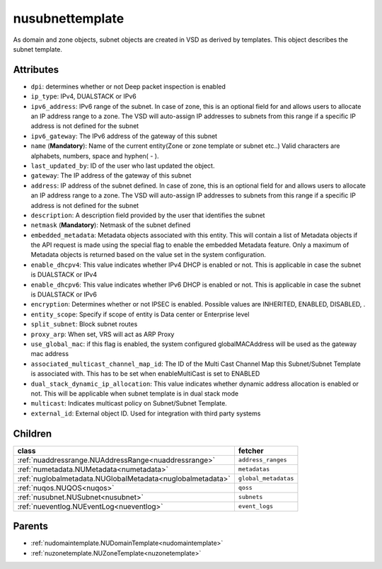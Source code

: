 .. _nusubnettemplate:

nusubnettemplate
===========================================

.. class:: nusubnettemplate.NUSubnetTemplate(bambou.nurest_object.NUMetaRESTObject,):

As domain and zone objects, subnet objects are created in VSD as derived by templates. This object describes the subnet template.


Attributes
----------


- ``dpi``: determines whether or not Deep packet inspection is enabled

- ``ip_type``: IPv4, DUALSTACK or IPv6

- ``ipv6_address``: IPv6 range of the subnet. In case of zone, this is an optional field for and allows users to allocate an IP address range to a zone. The VSD will auto-assign IP addresses to subnets from this range if a specific IP address is not defined for the subnet

- ``ipv6_gateway``: The IPv6 address of the gateway of this subnet

- ``name`` (**Mandatory**): Name of the current entity(Zone or zone template or subnet etc..) Valid characters are alphabets, numbers, space and hyphen( - ).

- ``last_updated_by``: ID of the user who last updated the object.

- ``gateway``: The IP address of the gateway of this subnet

- ``address``: IP address of the subnet defined. In case of zone, this is an optional field for and allows users to allocate an IP address range to a zone. The VSD will auto-assign IP addresses to subnets from this range if a specific IP address is not defined for the subnet

- ``description``: A description field provided by the user that identifies the subnet

- ``netmask`` (**Mandatory**): Netmask of the subnet defined

- ``embedded_metadata``: Metadata objects associated with this entity. This will contain a list of Metadata objects if the API request is made using the special flag to enable the embedded Metadata feature. Only a maximum of Metadata objects is returned based on the value set in the system configuration.

- ``enable_dhcpv4``: This value indicates whether IPv4 DHCP is enabled or not. This is applicable in case the subnet is DUALSTACK or IPv4

- ``enable_dhcpv6``: This value indicates whether IPv6 DHCP is enabled or not. This is applicable in case the subnet is DUALSTACK or IPv6

- ``encryption``: Determines whether or not IPSEC is enabled. Possible values are INHERITED, ENABLED, DISABLED, .

- ``entity_scope``: Specify if scope of entity is Data center or Enterprise level

- ``split_subnet``: Block subnet routes

- ``proxy_arp``:  When set, VRS will act as  ARP Proxy

- ``use_global_mac``: if this flag is enabled, the system configured globalMACAddress will be used as the gateway mac address

- ``associated_multicast_channel_map_id``: The ID of the Multi Cast Channel Map  this Subnet/Subnet Template is associated with. This has to be set when enableMultiCast is set to ENABLED

- ``dual_stack_dynamic_ip_allocation``: This value indicates whether dynamic address allocation is enabled or not. This will be applicable when subnet template is in dual stack mode

- ``multicast``: Indicates multicast policy on Subnet/Subnet Template.

- ``external_id``: External object ID. Used for integration with third party systems




Children
--------

================================================================================================================================================               ==========================================================================================
**class**                                                                                                                                                      **fetcher**

:ref:`nuaddressrange.NUAddressRange<nuaddressrange>`                                                                                                             ``address_ranges`` 
:ref:`numetadata.NUMetadata<numetadata>`                                                                                                                         ``metadatas`` 
:ref:`nuglobalmetadata.NUGlobalMetadata<nuglobalmetadata>`                                                                                                       ``global_metadatas`` 
:ref:`nuqos.NUQOS<nuqos>`                                                                                                                                        ``qoss`` 
:ref:`nusubnet.NUSubnet<nusubnet>`                                                                                                                               ``subnets`` 
:ref:`nueventlog.NUEventLog<nueventlog>`                                                                                                                         ``event_logs`` 
================================================================================================================================================               ==========================================================================================



Parents
--------


- :ref:`nudomaintemplate.NUDomainTemplate<nudomaintemplate>`

- :ref:`nuzonetemplate.NUZoneTemplate<nuzonetemplate>`

